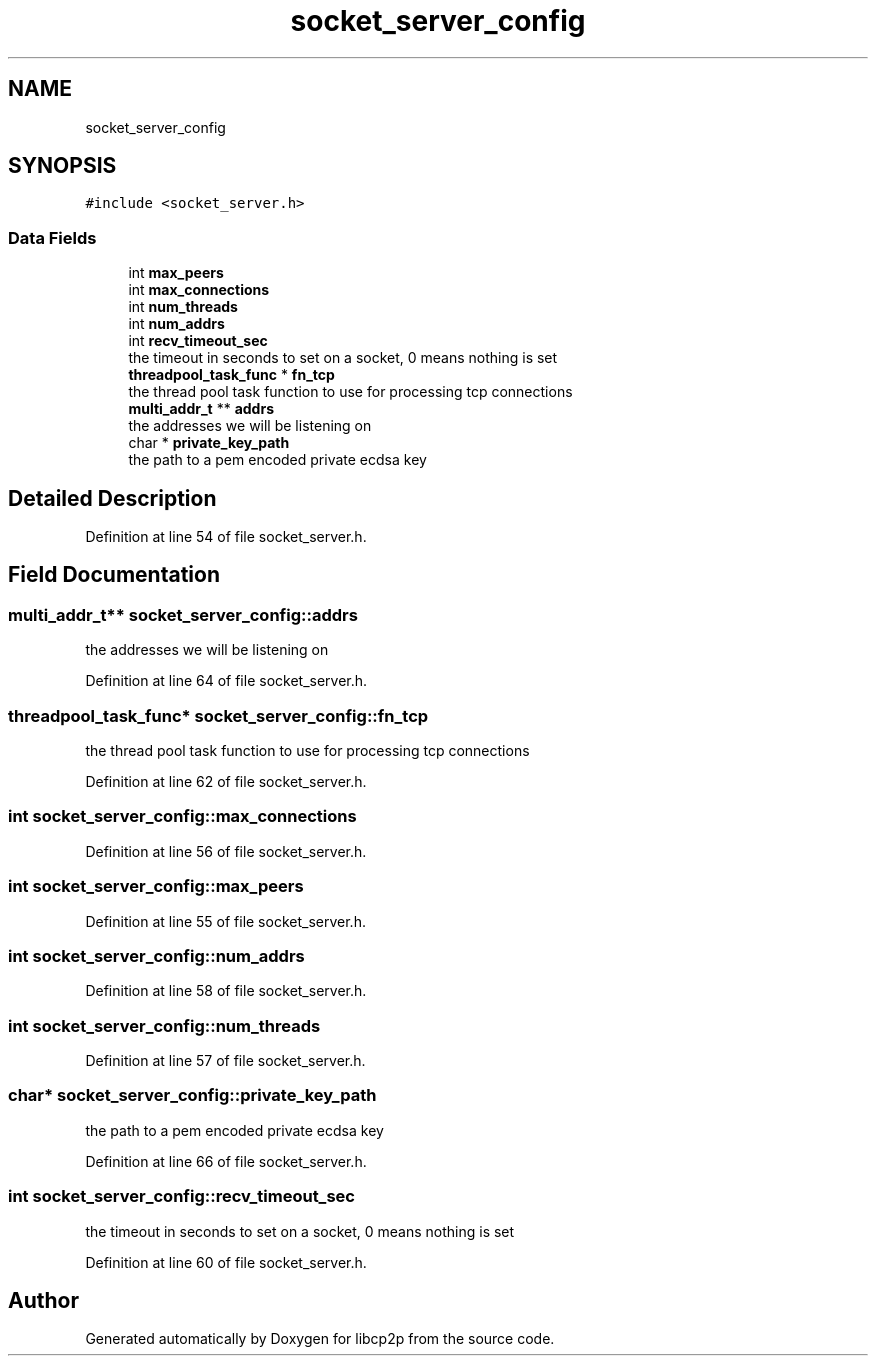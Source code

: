 .TH "socket_server_config" 3 "Thu Aug 6 2020" "libcp2p" \" -*- nroff -*-
.ad l
.nh
.SH NAME
socket_server_config
.SH SYNOPSIS
.br
.PP
.PP
\fC#include <socket_server\&.h>\fP
.SS "Data Fields"

.in +1c
.ti -1c
.RI "int \fBmax_peers\fP"
.br
.ti -1c
.RI "int \fBmax_connections\fP"
.br
.ti -1c
.RI "int \fBnum_threads\fP"
.br
.ti -1c
.RI "int \fBnum_addrs\fP"
.br
.ti -1c
.RI "int \fBrecv_timeout_sec\fP"
.br
.RI "the timeout in seconds to set on a socket, 0 means nothing is set "
.ti -1c
.RI "\fBthreadpool_task_func\fP * \fBfn_tcp\fP"
.br
.RI "the thread pool task function to use for processing tcp connections "
.ti -1c
.RI "\fBmulti_addr_t\fP ** \fBaddrs\fP"
.br
.RI "the addresses we will be listening on "
.ti -1c
.RI "char * \fBprivate_key_path\fP"
.br
.RI "the path to a pem encoded private ecdsa key "
.in -1c
.SH "Detailed Description"
.PP 
Definition at line 54 of file socket_server\&.h\&.
.SH "Field Documentation"
.PP 
.SS "\fBmulti_addr_t\fP** socket_server_config::addrs"

.PP
the addresses we will be listening on 
.PP
Definition at line 64 of file socket_server\&.h\&.
.SS "\fBthreadpool_task_func\fP* socket_server_config::fn_tcp"

.PP
the thread pool task function to use for processing tcp connections 
.PP
Definition at line 62 of file socket_server\&.h\&.
.SS "int socket_server_config::max_connections"

.PP
Definition at line 56 of file socket_server\&.h\&.
.SS "int socket_server_config::max_peers"

.PP
Definition at line 55 of file socket_server\&.h\&.
.SS "int socket_server_config::num_addrs"

.PP
Definition at line 58 of file socket_server\&.h\&.
.SS "int socket_server_config::num_threads"

.PP
Definition at line 57 of file socket_server\&.h\&.
.SS "char* socket_server_config::private_key_path"

.PP
the path to a pem encoded private ecdsa key 
.PP
Definition at line 66 of file socket_server\&.h\&.
.SS "int socket_server_config::recv_timeout_sec"

.PP
the timeout in seconds to set on a socket, 0 means nothing is set 
.PP
Definition at line 60 of file socket_server\&.h\&.

.SH "Author"
.PP 
Generated automatically by Doxygen for libcp2p from the source code\&.
